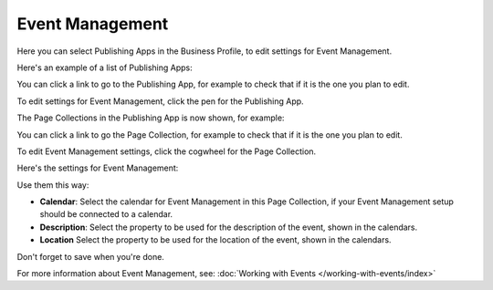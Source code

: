 Event Management
===================
Here you can select Publishing Apps in the Business Profile, to edit settings for Event Management.

.. image:: bp-event-management-new.png

Here's an example of a list of Publishing Apps:

.. image:: bp-event-management-apps.png

You can click a link to go to the Publishing App, for example to check that if it is the one you plan to edit.

To edit settings for Event Management, click the pen for the Publishing App.

.. image:: bp-event-management-pen-new.png

The Page Collections in the Publishing App is now shown, for example:

.. image:: bp-event-management-collections-new.png

You can click a link to go the Page Collection, for example to check that if it is the one you plan to edit.

To edit Event Management settings, click the cogwheel for the Page Collection.

Here's the settings for Event Management:

.. image:: bp-event-management-collections-settings-new.png

Use them this way:

+ **Calendar**: Select the calendar for Event Management in this Page Collection, if your Event Management setup should be connected to a calendar.
+ **Description**: Select the property to be used for the description of the event, shown in the calendars.
+ **Location** Select the property to be used for the location of the event, shown in the calendars.

Don't forget to save when you're done.

For more information about Event Management, see: :doc:`Working with Events </working-with-events/index>`

